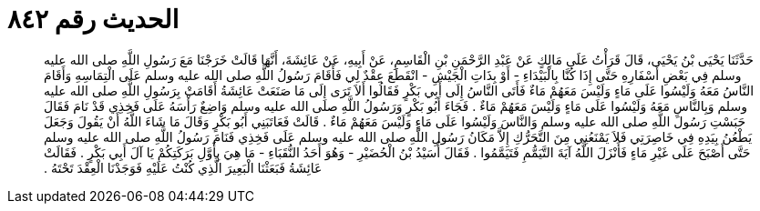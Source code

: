 
= الحديث رقم ٨٤٢

[quote.hadith]
حَدَّثَنَا يَحْيَى بْنُ يَحْيَى، قَالَ قَرَأْتُ عَلَى مَالِكٍ عَنْ عَبْدِ الرَّحْمَنِ بْنِ الْقَاسِمِ، عَنْ أَبِيهِ، عَنْ عَائِشَةَ، أَنَّهَا قَالَتْ خَرَجْنَا مَعَ رَسُولِ اللَّهِ صلى الله عليه وسلم فِي بَعْضِ أَسْفَارِهِ حَتَّى إِذَا كُنَّا بِالْبَيْدَاءِ - أَوْ بِذَاتِ الْجَيْشِ - انْقَطَعَ عِقْدٌ لِي فَأَقَامَ رَسُولُ اللَّهِ صلى الله عليه وسلم عَلَى الْتِمَاسِهِ وَأَقَامَ النَّاسُ مَعَهُ وَلَيْسُوا عَلَى مَاءٍ وَلَيْسَ مَعَهُمْ مَاءٌ فَأَتَى النَّاسُ إِلَى أَبِي بَكْرٍ فَقَالُوا أَلاَ تَرَى إِلَى مَا صَنَعَتْ عَائِشَةُ أَقَامَتْ بِرَسُولِ اللَّهِ صلى الله عليه وسلم وَبِالنَّاسِ مَعَهُ وَلَيْسُوا عَلَى مَاءٍ وَلَيْسَ مَعَهُمْ مَاءٌ ‏.‏ فَجَاءَ أَبُو بَكْرٍ وَرَسُولُ اللَّهِ صلى الله عليه وسلم وَاضِعٌ رَأْسَهُ عَلَى فَخِذِي قَدْ نَامَ فَقَالَ حَبَسْتِ رَسُولَ اللَّهِ صلى الله عليه وسلم وَالنَّاسَ وَلَيْسُوا عَلَى مَاءٍ وَلَيْسَ مَعَهُمْ مَاءٌ ‏.‏ قَالَتْ فَعَاتَبَنِي أَبُو بَكْرٍ وَقَالَ مَا شَاءَ اللَّهُ أَنْ يَقُولَ وَجَعَلَ يَطْعُنُ بِيَدِهِ فِي خَاصِرَتِي فَلاَ يَمْنَعُنِي مِنَ التَّحَرُّكِ إِلاَّ مَكَانُ رَسُولِ اللَّهِ صلى الله عليه وسلم عَلَى فَخِذِي فَنَامَ رَسُولُ اللَّهِ صلى الله عليه وسلم حَتَّى أَصْبَحَ عَلَى غَيْرِ مَاءٍ فَأَنْزَلَ اللَّهُ آيَةَ التَّيَمُّمِ فَتَيَمَّمُوا ‏.‏ فَقَالَ أُسَيْدُ بْنُ الْحُضَيْرِ - وَهُوَ أَحَدُ النُّقَبَاءِ - مَا هِيَ بِأَوَّلِ بَرَكَتِكُمْ يَا آلَ أَبِي بَكْرٍ ‏.‏ فَقَالَتْ عَائِشَةُ فَبَعَثْنَا الْبَعِيرَ الَّذِي كُنْتُ عَلَيْهِ فَوَجَدْنَا الْعِقْدَ تَحْتَهُ ‏.‏